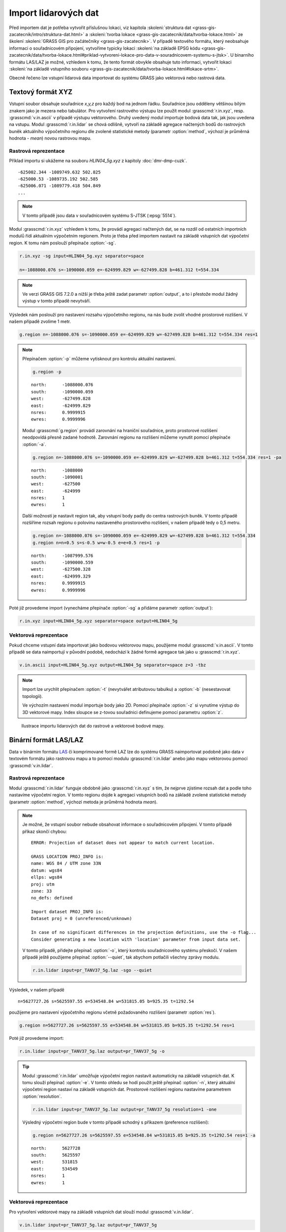 Import lidarových dat
=====================

Před importem dat je potřeba vytvořit příslušnou lokaci, viz kapitola
:skoleni:`struktura dat
<grass-gis-zacatecnik/intro/struktura-dat.html>` a :skoleni:`tvorba
lokace <grass-gis-zacatecnik/data/tvorba-lokace.html>` ze školení
:skoleni:`GRASS GIS pro začátečníky <grass-gis-zacatecnik>`. V případě
textového formátu, který neobsahuje informaci o souřadnicovém připojení,
vytvoříme typicky lokaci :skoleni:`na základě EPSG kódu
<grass-gis-zacatecnik/data/tvorba-lokace.html#priklad-vytvoreni-lokace-pro-data-v-souradnicovem-systemu-s-jtsk>`. U
binarního formátu LAS/LAZ je možné, vzhledem k tomu, že tento formát
obvykle obsahuje tuto informaci, vytvořit lokaci
:skoleni:`na základě vstupního souboru
<grass-gis-zacatecnik/data/tvorba-lokace.html#lokace-srtm>`.

Obecně řečeno lze vstupní lidarová data importovat do systému GRASS
jako vektorová nebo rastrová data.

Textový formát XYZ
------------------

Vstupní soubor obsahuje souřadnice *x,y,z* pro každý bod na jednom
řádku. Souřadnice jsou odděleny většinou bílým znakem jako je mezera
nebo tabulátor. Pro vytvoření rastrového výstupu lze použít modul
:grasscmd:`r.in.xyz`, resp. :grasscmd:`v.in.ascii` v případě výstupu
vektorového. Druhý uvedený modul importuje bodová data tak, jak jsou
uvedena na vstupu. Modul :grasscmd:`r.in.lidar` se chová odlišně,
vytvoří na základě agregace načtených bodů do rastrových buněk
aktuálního výpočetního regionu dle zvolené statistické metody
(parametr :option:`method`, výchozí je průměrná hodnota - *mean*)
novou rastrovou mapu.

Rastrová reprezentace
^^^^^^^^^^^^^^^^^^^^^

Příklad importu si ukážeme na souboru *HLIN04_5g.xyz* z kapitoly
:doc:`dmr-dmp-cuzk`.

::
   
   -625002.344 -1089749.632 502.825
   -625000.53 -1089735.192 502.585
   -625006.071 -1089779.418 504.849
   ...
   
.. note:: V tomto případě jsou data v souřadnicovém systému S-JTSK
          (:epsg:`5514`).

Modul :grasscmd:`r.in.xyz` vzhledem k tomu, že provádí agregaci
načtených dat, se na rozdíl od ostatních importních modulů řídí
aktuálním výpočetním regionem. Proto je třeba před importem nastavit
na základě vstupních dat výpočetní region. K tomu nám poslouží
přepínače :option:`-sg`.

.. _lidar-import-scan:

.. code-block:: bash

   r.in.xyz -sg input=HLIN04_5g.xyz separator=space
                
   n=-1088000.076 s=-1090000.059 e=-624999.829 w=-627499.828 b=461.312 t=554.334

.. note:: Ve verzi GRASS GIS 7.2.0 a nižší je třeba ještě zadat
          parametr :option:`output`, a to i přestože modul žádný výstup
          v tomto případě nevytváří.
      
Výsledek nám poslouží pro nastavení rozsahu výpočetního regionu, na
nás bude zvolit vhodné prostorové rozlišení. V našem případě zvolíme 1
metr.

.. code-block:: bash

   g.region n=-1088000.076 s=-1090000.059 e=-624999.829 w=-627499.828 b=461.312 t=554.334 res=1

.. note:: Přepínačem :option:`-p` můžeme vytisknout pro kontrolu
   aktuální nastavení.

   .. code-block:: bash

      g.region -p

   ::

      north:      -1088000.076
      south:      -1090000.059
      west:       -627499.828
      east:       -624999.829
      nsres:      0.9999915
      ewres:      0.9999996

   .. _lidar-import-align:

   Modul :grasscmd:`g.region` provádí zarovnání na hraniční
   souřadnice, proto prostorové rozlišení neodpovídá přesně zadané
   hodnotě. Zarovnání regionu na rozlišení můžeme vynutit pomocí
   přepínače :option:`-a`.

   .. code-block:: bash

      g.region n=-1088000.076 s=-1090000.059 e=-624999.829 w=-627499.828 b=461.312 t=554.334 res=1 -pa

   ::
      
      north:      -1088000
      south:      -1090001
      west:       -627500
      east:       -624999
      nsres:      1
      ewres:      1

   .. _region_cell_center:

   Další možností je nastavit region tak, aby vstupní body padly do
   centra rastrových buněk. V tomto případě rozšíříme rozsah regionu o
   polovinu nastaveného prostorového rozlišení, v našem případě tedy o
   0,5 metru.

   .. code-block:: bash

      g.region n=-1088000.076 s=-1090000.059 e=-624999.829 w=-627499.828 b=461.312 t=554.334
      g.region n=n+0.5 s=s-0.5 w=w-0.5 e=e+0.5 res=1 -p

   ::

      north:      -1087999.576
      south:      -1090000.559
      west:       -627500.328
      east:       -624999.329
      nsres:      0.9999915
      ewres:      0.9999996

Poté již provedeme import (vynecháme přepínače :option:`-sg` a přidáme
parametr :option:`output`):

.. code-block:: bash
                
   r.in.xyz input=HLIN04_5g.xyz separator=space output=HLIN04_5g

.. _lidar-import-xyz-vektor:

Vektorová reprezentace
^^^^^^^^^^^^^^^^^^^^^^
   
Pokud chceme vstupní data importovat jako bodovou vektorovou mapu,
použijeme modul :grasscmd:`v.in.ascii`. V tomto případě se data
naimportují v původní podobě, nedochází k žádné formě agregace tak
jako u :grasscmd:`r.in.xyz`.

.. code-block:: bash

   v.in.ascii input=HLIN04_5g.xyz output=HLIN04_5g separator=space z=3 -tbz

.. note:: Import lze urychlit přepínačem :option:`-t` (nevytvářet
          atributovou tabulku) a :option:`-b` (nesestavovat
          topologii).

          Ve výchozím nastavení modul importuje body jako 2D. Pomocí
          přepínače :option:`-z` si vynutíme výstup do 3D vektorové
          mapy. Index sloupce se z-tovou souřadnici definujeme pomocí
          parametru :option:`z`.

.. figure:: images/import-rast-vect.png

   Ilustrace importu lidarových dat do rastrové a vektorové bodové mapy.
   
Binární formát LAS/LAZ
----------------------

Data v binárním formátu `LAS
<https://www.asprs.org/committee-general/laser-las-file-format-exchange-activities.html>`__
či komprimované formě LAZ lze do systému GRASS naimportovat podobně
jako data v textovém formátu jako rastrovou mapu a to pomocí modulu
:grasscmd:`r.in.lidar` anebo jako mapu vektorovou pomocí
:grasscmd:`v.in.lidar`.

Rastrová reprezentace
^^^^^^^^^^^^^^^^^^^^^

Modul :grasscmd:`r.in.lidar` funguje obdobně jako :grasscmd:`r.in.xyz`
s tím, že nejprve zjistíme rozsah dat a podle toho nastavíme výpočetní
region. V tomto regionu dojde k agregaci vstupních bodů na základě
zvolené statistické metody (parametr :option:`method`, výchozí metoda
je průměrná hodnota *mean*).

.. code-block: bash

   r.in.lidar input=pr_TANV37_5g.laz -sg

.. note:: Je možné, že vstupní soubor nebude obsahovat informace o
   souřadnicovém připojení. V tomto případě příkaz skončí chybou:

   ::

      ERROR: Projection of dataset does not appear to match current location.

      GRASS LOCATION PROJ_INFO is:
      name: WGS 84 / UTM zone 33N
      datum: wgs84
      ellps: wgs84
      proj: utm
      zone: 33
      no_defs: defined

      Import dataset PROJ_INFO is:
      Dataset proj = 0 (unreferenced/unknown)
      
      In case of no significant differences in the projection definitions, use the -o flag...
      Consider generating a new location with 'location' parameter from input data set.

   V tomto případě, přidejte přepínač :option:`-o`, který kontrolu
   souřadnicového systému přeskočí. V našem případě ještě použijeme
   přepínač :option:`--quiet`, tak abychom potlačili všechny zprávy
   modulu.

   .. code-block:: bash

      r.in.lidar input=pr_TANV37_5g.laz -sgo --quiet

Výsledek, v našem případě

::
   
   n=5627727.26 s=5625597.55 e=534548.84 w=531815.05 b=925.35 t=1292.54

použijeme pro nastavení výpočetního regionu včetně požadovaného
rozlišení (parametr :option:`res`).

.. code-block:: bash

   g.region n=5627727.26 s=5625597.55 e=534548.84 w=531815.05 b=925.35 t=1292.54 res=1

Poté již provedeme import:

.. code-block:: bash

   r.in.lidar input=pr_TANV37_5g.laz output=pr_TANV37_5g -o

.. tip:: Modul :grasscmd:`r.in.lidar` umožňuje výpočetní region
         nastavit automaticky na základě vstupních dat. K tomu slouží
         přepínač :option:`-e`. V tomto ohledu se hodí použít ještě
         přepínač :option:`-n`, který aktuální výpočetní region
         nastaví na základě vstupních dat. Prostorové rozlišení
         regionu nastavíme parametrem :option:`resolution`.
   
         .. code-block:: bash

            r.in.lidar input=pr_TANV37_5g.laz output=pr_TANV37_5g resolution=1 -one

         Výsledný výpočetní region bude v tomto případě schodný s
         příkazem (preference rozlišení):

         .. code-block:: bash

            g.region n=5627727.26 s=5625597.55 e=534548.84 w=531815.05 b=925.35 t=1292.54 res=1 -a

         ::
      
            north:      5627728
            south:      5625597
            west:       531815
            east:       534549
            nsres:      1
            ewres:      1

.. _lidar-import-las-vektor:

Vektorová reprezentace
^^^^^^^^^^^^^^^^^^^^^^

Pro vytvoření vektorové mapy na základě vstupních dat slouží modul
:grasscmd:`v.in.lidar`.

.. code-block:: bash

   v.in.lidar input=pr_TANV37_5g.laz output=pr_TANV37_5g

.. tip:: Podobně jako v případě importu textových dat lze proces
   urychlit tím, že nebudeme vytvářet atributová data (pokud je
   nepotřebujeme, což je typicky u již klasifikovaných dat určených
   pro tvorbu digitálního modelu terénu, viz kapitola
   :doc:`dmr-dmp-cuzk`) a přeskočíme tvorbu topologie, která u
   bodových dat stejně nedává smysl. V našem případě ještě použijeme
   přepínač :option:`-o`, který přeskočí kontrolu souřadnicového
   systému.

   .. code-block:: bash

      v.in.lidar input=pr_TANV37_5g.laz output=pr_TANV37_5g  -otb

